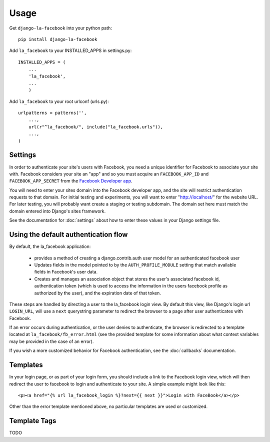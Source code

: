 =====
Usage
=====

Get ``django-la-facebook`` into your python path::

    pip install django-la-facebook
    
Add ``la_facebook`` to your INSTALLED_APPS in settings.py::

    INSTALLED_APPS = (
        ...
        'la_facebook',
        ...
        )
    
Add ``la_facebook`` to your root urlconf (urls.py)::

    urlpatterns = patterns('',
        ...,
        url(r"^la_facebook/", include("la_facebook.urls")),
        ...,        
    )

Settings
--------

In order to authenticate your site's users with Facebook, you need a unique
identifier for Facebook to associate your site with.  Facebook considers your
site an "app" and so you must acquire an ``FACEBOOK_APP_ID`` and 
``FACEBOOK_APP_SECRET`` from the
`Facebook Developer app <http://www.facebook.com/developers>`_.

You will need to enter your sites domain into the Facebook developer app, and
the site will restrict authentication requests to that domain. For initial
testing and experiments, you will want to enter "http://localhost/" for the
website URL.  For later testing, you will probably want create a staging or
testing subdomain. The domain set here must match the domain entered into
Django's sites framework.

See the documentation for :doc:`settings` about how to enter these values in your 
Django settings file.


Using the default authentication flow
-------------------------------------

By default, the la_facebook application:

 * provides a method of creating a django.contrib.auth user model for an
   authenticated facebook user

 * Updates fields in the model pointed to by the ``AUTH_PROFILE_MODULE``
   setting that match available fields in Facebook's user data.

 * Creates and manages an association object that stores the user's associated
   facebook id, authentication token (which is used to access the information
   in the users facebook profile as authorized by the user), and the expiration
   date of that token.

These steps are handled by directing a user to the la_facebook login view. By
default this view, like Django's login url ``LOGIN_URL``, will use a ``next``
querystring parameter to redirect the browser to a page after user
authenticates with Facebook.

If an error occurs during authentication, or the user denies to authenticate,
the browser is redirected to a template located at
``la_facebook/fb_error.html`` (see the provided template for some information
about what context variables may be provided in the case of an error).

If you wish a more customized behavior for Facebook authentication, see the
:doc:`callbacks` documentation.

Templates
---------

In your login page, or as part of your login form, you should include a link to
the Facebook login view, which will then redirect the user to facebook to login
and authenticate to your site.  A simple example might look like this::

     <p><a href="{% url la_facebook_login %}?next={{ next }}">Login with FaceBook</a></p>

Other than the error template mentioned above, no particular templates are used
or customized.


Template Tags
-------------

TODO

